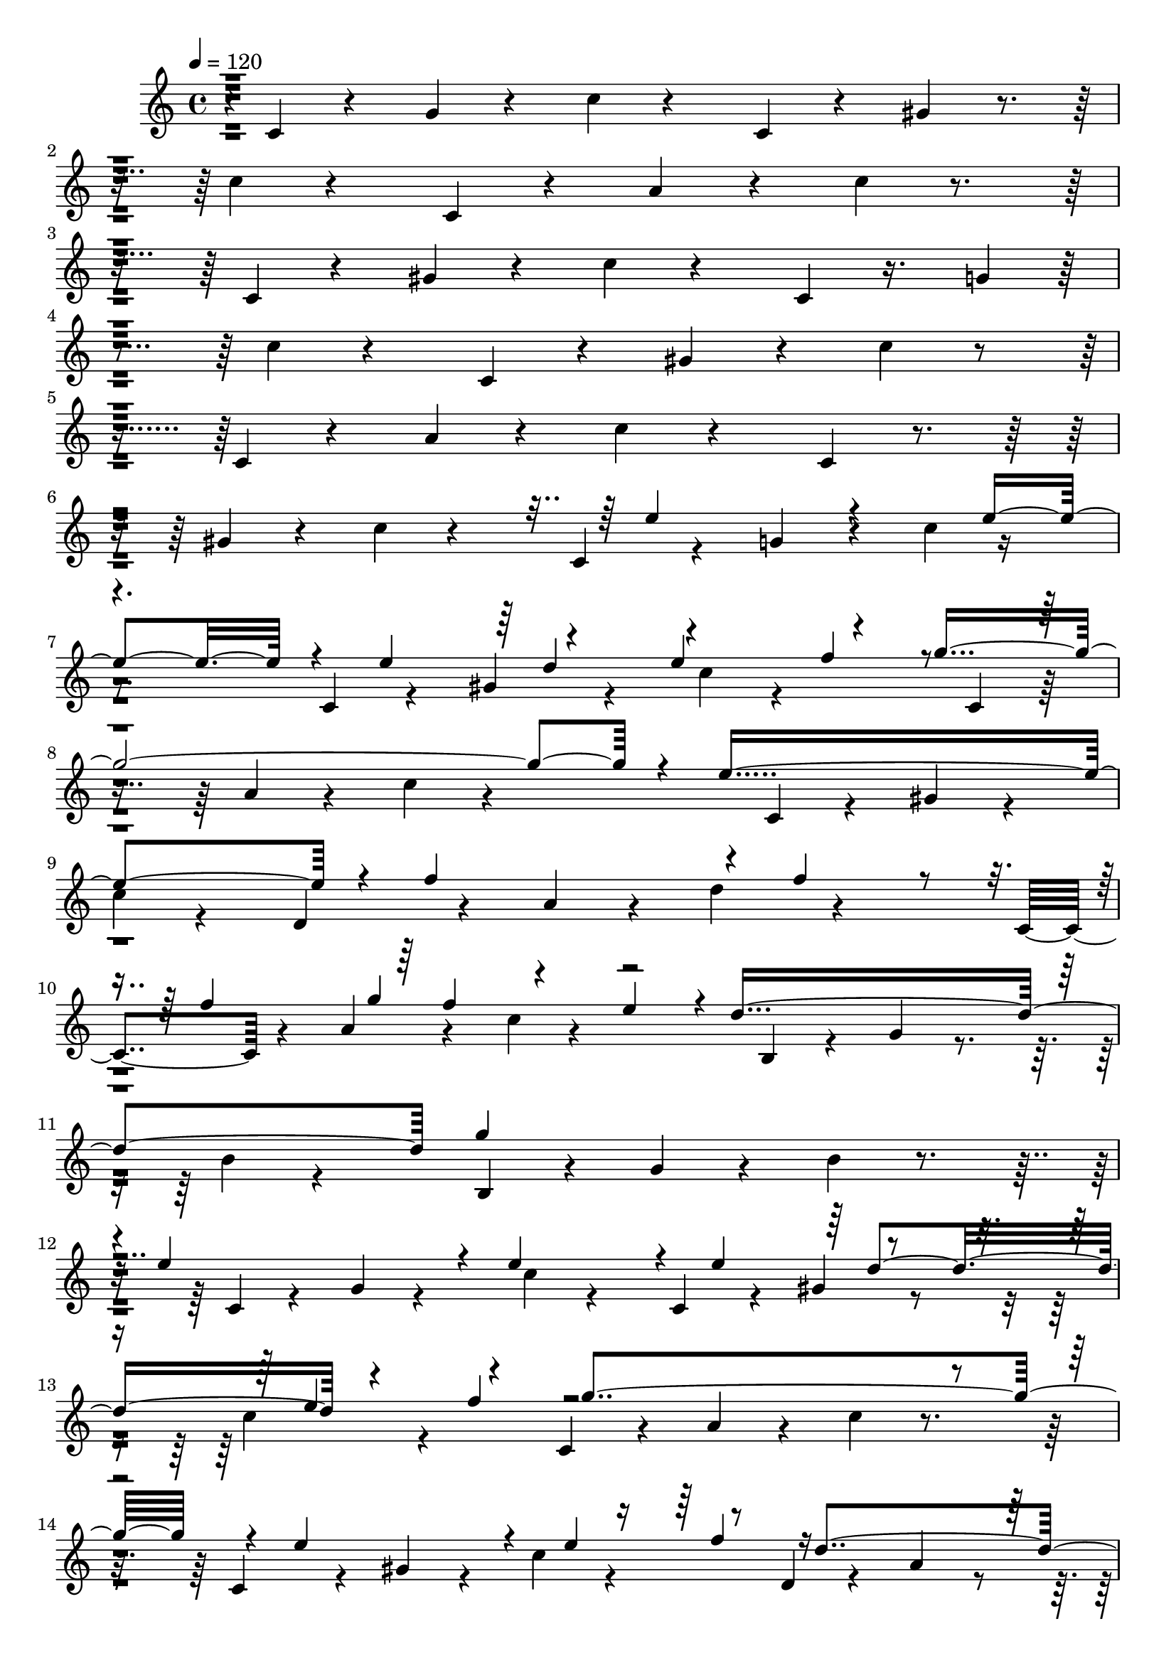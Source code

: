 % Lily was here -- automatically converted by c:/Program Files (x86)/LilyPond/usr/bin/midi2ly.py from output/midi/dh432al.mid
\version "2.14.0"

\layout {
  \context {
    \Voice
    \remove "Note_heads_engraver"
    \consists "Completion_heads_engraver"
    \remove "Rest_engraver"
    \consists "Completion_rest_engraver"
  }
}

trackAchannelA = {


  \key c \major
    
  \time 4/4 
  

  \key c \major
  
  \tempo 4 = 120 
  
}

trackAchannelB = \relative c {
  r4*7869/120 f'4*312/120 r4*19/120 a4*308/120 r4*26/120 e4*346/120 
  r4*14/120 g4*312/120 r4*19/120 f4*276/120 r4*31/120 d'4*279/120 
  r4*31/120 g,4*655/120 r4*24/120 f4*279/120 r4*16/120 a4*281/120 
  r4*55/120 e4*327/120 r4*24/120 g4*283/120 r4*53/120 a4*278/120 
  r4*39/120 g,4*326/120 r4*10/120 c'4*511/120 
}

trackAchannelBvoiceB = \relative c {
  r4*7881/120 c''4*163/120 r4*156/120 f,4*339/120 g4*338/120 r4*17/120 c4*336/120 
  d4*278/120 r4*27/120 b8*5 r4*17/120 c,1 r4*31/120 <c e >4*115/120 
  r4*46/120 a'4*276/120 r4*19/120 f4*319/120 r4*17/120 g4*326/120 
  r4*22/120 c4*307/120 r4*29/120 d,4*641/120 r4*12/120 e4*516/120 
}

trackAchannelBvoiceC = \relative c {
  r4*7881/120 f''4*202/120 r4*127/120 f4*329/120 r4*2/120 e4*336/120 
  r4*19/120 e4*284/120 r4*48/120 a,4*280/120 r4*34/120 g4*283/120 
  r4*34/120 e'4*629/120 r4*38/120 c4*271/120 r4*22/120 c4*657/120 
  r4*32/120 e,4*326/120 r4*7/120 f4*283/120 r4*34/120 g4*842/120 
}

trackAchannelBvoiceD = \relative c {
  r4*7881/120 a''4*221/120 r4*110/120 c4*665/120 r4*19/120 e,4*322/120 
  r4*10/120 d4*609/120 r4*27/120 e1 r4*189/120 f,4*24/120 r4*1287/120 d''4*271/120 
  r16. b4*312/120 r4*20/120 c,4*520/120 
}

trackAchannelBvoiceE = \relative c {
  r4*9230/120 f''4*576/120 r4*70/120 c4*122/120 r4*34/120 b4*122/120 
  r4*41/120 ais4*295/120 
}

trackAchannelC = \relative c {
  \voiceOne
  r4*2668/120 e''4*111/120 r4*62/120 e4*132/120 r4*19/120 e4*82/120 
  r4*65/120 e4*113/120 r4*50/120 g2. r4*10/120 e4*340/120 r4*10/120 f4*142/120 
  r4*12/120 f4*124/120 r4*29/120 f4*79/120 g4*84/120 r4*65/120 e4*82/120 
  r4*2/120 d4*329/120 g4*310/120 
  | % 12
  r4*7/120 e4*158/120 r4*12/120 e4*151/120 r4*17/120 e4*89/120 
  r4*65/120 e4*98/120 r4*63/120 g4*328/120 r4*10/120 e4*132/120 
  r4*26/120 e4*99/120 r8 d4*137/120 r4*16/120 d4*65/120 r4*5/120 e4*82/120 
  r4*4/120 f4*171/120 r4*67/120 d4*74/120 r4*24/120 c4*608/120 
  r4*38/120 a'4*142/120 r4*16/120 a4*176/120 r4*74/120 b4*86/120 
  r4*72/120 a4*80/120 r4*4/120 g4*336/120 e4*245/120 r4*12/120 e4*72/120 
  f4*91/120 r4*68/120 f4*91/120 r4*67/120 f4*103/120 r4*63/120 f4*88/120 
  r4*80/120 e4*343/120 r4*2/120 g4*307/120 r4*3/120 a4*79/120 r4*5/120 a4*41/120 
  r4*38/120 a4*55/120 r4*17/120 a4*79/120 r4*3/120 c4*93/120 r4*65/120 c4*82/120 
  r4*76/120 g4*370/120 r4*156/120 e4*86/120 r4*77/120 d4*147/120 
  r4*12/120 d4*76/120 r32*5 f4*189/120 r4*68/120 d4*88/120 r4*10/120 c4*528/120 
}

trackAchannelCvoiceB = \relative c {
  \voiceThree
  r4*3062/120 d''4*79/120 r4*82/120 f4*72/120 r4*1133/120 f4*129/120 
  r4*1145/120 d4*84/120 r4*67/120 f4*84/120 r4*574/120 f4*79/120 
  r4*473/120 e4*89/120 r4*1063/120 c'4*93/120 r4*65/120 c4*87/120 
  r4*820/120 e,4*80/120 r4*79/120 e4*81/120 r4*56/120 e4*108/120 
  r4*86/120 d4*72/120 r4*1061/120 b'4*69/120 r4*84/120 a4*58/120 
  r4*391/120 e4*149/120 r4*94/120 f4*81/120 r4*190/120 e4*117/120 
  r4*183/120 e4*84/120 
}

trackAchannelD = \relative c {
  r4*2/120 c'4*26/120 r4*48/120 g'4*32/120 r4*55/120 c4*24/120 
  r4*134/120 c,4*29/120 r4*53/120 gis'4*36/120 r4*53/120 c4*26/120 
  r4*134/120 c,4*29/120 r4*53/120 a'4*34/120 r4*55/120 c4*24/120 
  r4*149/120 c,4*26/120 r4*53/120 gis'4*33/120 r4*53/120 c4*29/120 
  r4*149/120 c,4*29/120 r16. g'4*24/120 r4*67/120 c4*27/120 r4*134/120 c,4*29/120 
  r4*48/120 gis'4*31/120 r4*51/120 c4*26/120 r4*139/120 c,4*27/120 
  r4*55/120 a'4*26/120 r4*58/120 c4*31/120 r4*139/120 c,4*29/120 
  r4*55/120 gis'4*36/120 r4*53/120 c4*26/120 r4*132/120 c,4*32/120 
  r4*48/120 g'4*43/120 r4*38/120 c4*31/120 r4*128/120 c,4*26/120 
  r4*53/120 gis'4*38/120 r4*55/120 c4*27/120 r4*151/120 c,4*29/120 
  r8 a'4*36/120 r4*48/120 c4*36/120 r4*139/120 c,4*31/120 r4*48/120 gis'4*36/120 
  r4*51/120 
  | % 9
  c4*33/120 r4*130/120 d,4*33/120 r4*48/120 a'4*39/120 r4*36/120 d4*33/120 
  r4*125/120 c,4*34/120 r4*43/120 a'4*34/120 r4*52/120 c4*27/120 
  r4*139/120 b,4*34/120 r4*43/120 g'4*38/120 r4*46/120 b4*43/120 
  r4*122/120 b,4*34/120 r4*36/120 g'4*38/120 r4*44/120 b4*38/120 
  r4*137/120 c,4*29/120 r4*48/120 g'4*36/120 r4*48/120 c4*38/120 
  r4*115/120 c,4*34/120 r4*43/120 gis'4*36/120 r4*50/120 c4*34/120 
  r4*125/120 c,4*31/120 r4*46/120 a'4*40/120 r4*48/120 c4*39/120 
  r4*127/120 c,4*36/120 r4*38/120 gis'4*41/120 r4*41/120 c r4*117/120 d,4*34/120 
  r4*41/120 a' r4*40/120 d4*32/120 r4*124/120 g,,4*39/120 r4*38/120 d'4*41/120 
  r4*41/120 g4*31/120 r4*137/120 c,4*31/120 r4*46/120 g'4*40/120 
  r4*41/120 c4*31/120 r4*132/120 c,4*39/120 r16. g'4*46/120 r4*38/120 ais4*29/120 
  r4*147/120 f4*36/120 r4*36/120 c'4*38/120 r4*46/120 f4*38/120 
  r4*130/120 f,4*40/120 r4*36/120 c'4*39/120 r16. f4*34/120 r4*144/120 c,4*53/120 
  r4*24/120 g'4*38/120 r4*48/120 c4*39/120 r4*127/120 c,4*38/120 
  r4*39/120 g'4*43/120 r4*43/120 c4*38/120 r4*123/120 d,4*36/120 
  r4*41/120 a'4*40/120 r4*46/120 d4*36/120 r4*132/120 g,,4*46/120 
  r4*31/120 d'4*33/120 r4*48/120 g4*34/120 r4*134/120 c,4*34/120 
  r4*43/120 g'4*41/120 r4*48/120 c4*38/120 r4*116/120 c,4*33/120 
  r4*48/120 g'4*39/120 r4*38/120 ais4*31/120 r4*137/120 f4*34/120 
  r4*40/120 a4*46/120 r4*38/120 c4*34/120 r4*43/120 f4*31/120 r4*377/120 c,4*41/120 
  r4*36/120 e4*31/120 r4*63/120 g4*38/120 r4*46/120 c4*36/120 r4*384/120 d,4*36/120 
  r4*36/120 a'4*40/120 r4*46/120 d4*41/120 r4*41/120 a4*33/120 
  r4*58/120 g,4*38/120 r4*43/120 d'4*34/120 r4*46/120 g4*38/120 
  r4*48/120 d4*36/120 r4*55/120 c4*36/120 r4*51/120 e4*38/120 r4*41/120 g4*33/120 
  r4*51/120 c4*24/120 r4*72/120 c,4*31/120 
}

trackAchannelE = \relative c {
  \voiceFour
  r4*13240/120 e''4*183/120 r4*24/120 e4*175/120 r4*29/120 e4*113/120 
  r4*93/120 e4*118/120 r4*84/120 g4*389/120 r4*19/120 e4*372/120 
  r4*7/120 f4*190/120 r4*21/120 f4*168/120 r4*12/120 f4*99/120 
  r4*72/120 f4*96/120 r4*81/120 d4*351/120 r4*319/120 e4*158/120 
  r32 e4*148/120 r4*17/120 e4*94/120 r4*84/120 e4*108/120 r4*65/120 g4*324/120 
  r4*4/120 e4*164/120 r4*26/120 e4*106/120 r4*76/120 d4*171/120 
  r4*12/120 d4*98/120 r4*77/120 f4*190/120 r4*74/120 d4*96/120 
  r4*497/120 a'4*161/120 r4*14/120 a4. r4*74/120 b4*89/120 r4*82/120 a4*93/120 
  r4*334/120 e4*245/120 r4*14/120 e4*101/120 r4*65/120 e4*98/120 
  r4*67/120 e4*92/120 r4*72/120 
  | % 44
  e4*91/120 r4*77/120 d4*86/120 e4*307/120 r4*7/120 g4*281/120 
  r4*7/120 a4*87/120 r4*2/120 a32*5 r4*14/120 a4*53/120 r4*9/120 a4*104/120 
  r4*62/120 b4*82/120 r4*2/120 c4*96/120 r4*72/120 g4*322/120 r4*151/120 e4*96/120 
  r4*84/120 d4*168/120 r4*21/120 d4*84/120 r4*92/120 f4*196/120 
  r4*84/120 d4*108/120 
}

trackAchannelEvoiceB = \relative c {
  \voiceTwo
  r4*13754/120 d''4*106/120 r4*96/120 f32*7 r8*21 g4*91/120 r4*80/120 e4*93/120 
  r4*334/120 g4*326/120 r32*29 d4*98/120 r4*79/120 f32*5 r4*619/120 f4*93/120 
  r4*267/120 e4*101/120 r4*168/120 e4*100/120 r4*80/120 c4*410/120 
  r4*434/120 c'4*96/120 r32*5 c4*96/120 r4*79/120 g4*341/120 r32*23 f4*87/120 
  r4*77/120 f4*88/120 r4*72/120 f4*92/120 r4*69/120 f4*91/120 r4*1016/120 c'4*91/120 
  r4*151/120 a4*86/120 r4*312/120 e4*144/120 r4*106/120 f4*89/120 
  r4*266/120 e4*103/120 r4*185/120 e4*103/120 r4*94/120 c4*271/120 
}

trackAchannelF = \relative c {
  r4*13274/120 c''4. r4*187/120 a4*211/120 r4*3/120 gis4*192/120 
  r4*2/120 g4*202/120 r4*185/120 e4*432/120 r4*2/120 d4*173/120 
  r4*209/120 b4*175/120 r4*173/120 g4*170/120 r4*149/120 b4*204/120 
  r4*182/120 c'4*139/120 r4*164/120 a4*175/120 r4*158/120 g4*175/120 
  r4*178/120 e2. r4*170/120 f4. g4*202/120 r4*158/120 c4*178/120 
  r4*146/120 ais4*190/120 r4*151/120 a4*310/120 r4*33/120 a4*166/120 
  r4*161/120 g4*209/120 r4*136/120 g4*192/120 r4*87/120 f4*377/120 
  g4*201/120 r4*161/120 c4*89/120 r4*77/120 ais4*254/120 r4*62/120 a4*257/120 
  r4*24/120 a4*291/120 r4*36/120 g32*19 g4*363/120 f4*280/120 r4*92/120 g2. 
  r4*19/120 c4*372/120 
}

trackAchannelFvoiceB = \relative c {
  r4*13442/120 b''4*194/120 r4*603/120 f4*204/120 r4*427/120 c4*384/120 
  r4*168/120 a4*178/120 r32*11 a4. r4*168/120 d4 r4*209/120 b'4*166/120 
  r4*168/120 gis32*11 r4*168/120 f4*190/120 r4*353/120 d4*182/120 
  r4*362/120 b'4*168/120 r4*166/120 b4*158/120 r4*2448/120 b4*63/120 
}

trackAchannelG = \relative c {
  r4*13236/120 c4*801/120 r4*34/120 c'4*684/120 r4*77/120 a4*734/120 
  r4*72/120 g4*588/120 r4*55/120 c,4*631/120 r4*44/120 c4*648/120 
  r4*31/120 d4*357/120 r32 g4*350/120 r4*12/120 c,4*636/120 r4*27/120 f4*489/120 
  r4*24/120 c4*610/120 r4*67/120 d4*334/120 r4*4/120 g4*327/120 
  r4*2/120 c,4*636/120 r4*34/120 c'4*257/120 r4*16/120 f,4*286/120 
  r4*22/120 c'4*664/120 r4*8/120 f,4*362/120 b4*312/120 r4*65/120 c4*470/120 
}

trackAchannelGvoiceB = \relative c {
  r8*221 c'4*777/120 r4*39/120 c,4*686/120 r4*70/120 <d' d, >4*744/120 
  r4*189/120 d4*399/120 r4 c4*624/120 r4*52/120 e4*591/120 r4*86/120 a,4*274/120 
  r4*98/120 d4*298/120 r4*62/120 c4*641/120 r4*22/120 c4*873/120 
  r4*19/120 c4*286/120 r4*14/120 d4*644/120 r4*28/120 c4*257/120 
  r4*87/120 ais4*290/120 r4*31/120 f32*17 r4*19/120 c'4*283/120 
  r4*26/120 c,4*641/120 r4*29/120 d'4*338/120 r4*17/120 d4*336/120 
  r4*53/120 e4*461/120 
}

trackAchannelGvoiceC = \relative c {
  r4*13267/120 g'4*773/120 r4*40/120 e'4*684/120 r4*70/120 f4*739/120 
  r4*192/120 g4*408/120 r4*118/120 e4*614/120 r4*58/120 c4*638/120 
  r4*36/120 d4*346/120 r4*26/120 f4*324/120 r4*39/120 e4*636/120 
  r4*28/120 a,4*459/120 r4*55/120 g4*653/120 r4*24/120 f'4*662/120 
  r4*10/120 <e g, >4*638/120 r4*27/120 a,4*249/120 r4*34/120 a4*211/120 
  r4*89/120 g4*609/120 r8 f'4*689/120 r4*58/120 e,4*461/120 
}

trackAchannelGvoiceD = \relative c {
  r4*13269/120 e'4*768/120 r4*43/120 g,4*687/120 r32*67 b4*392/120 
  r4*127/120 g4*626/120 r4*46/120 g32*43 r4*29/120 f'4*358/120 
  r4*19/120 b,4*269/120 r4*96/120 g4*633/120 r4*27/120 f'4*492/120 
  r4*26/120 e4*348/120 r4*27/120 e4*230/120 r4*67/120 a,4*250/120 
  r4*91/120 b4*262/120 r4*734/120 f'4*557/120 r4*29/120 e4*607/120 
  r8 a,4*309/120 r4*41/120 g4*852/120 
}

trackAchannelGvoiceE = \relative c {
  r4*22821/120 d4*334/120 r4*410/120 c4*468/120 
}

trackA = <<
  \context Voice = voiceA \trackAchannelA
  \context Voice = voiceB \trackAchannelB
  \context Voice = voiceC \trackAchannelBvoiceB
  \context Voice = voiceD \trackAchannelBvoiceC
  \context Voice = voiceE \trackAchannelBvoiceD
  \context Voice = voiceF \trackAchannelBvoiceE
  \context Voice = voiceG \trackAchannelC
  \context Voice = voiceH \trackAchannelCvoiceB
  \context Voice = voiceI \trackAchannelD
  \context Voice = voiceJ \trackAchannelE
  \context Voice = voiceK \trackAchannelEvoiceB
  \context Voice = voiceL \trackAchannelF
  \context Voice = voiceM \trackAchannelFvoiceB
  \context Voice = voiceN \trackAchannelG
  \context Voice = voiceO \trackAchannelGvoiceB
  \context Voice = voiceP \trackAchannelGvoiceC
  \context Voice = voiceQ \trackAchannelGvoiceD
  \context Voice = voiceR \trackAchannelGvoiceE
>>


\score {
  <<
    \context Staff=trackA \trackA
  >>
  \layout {}
  \midi {}
}
